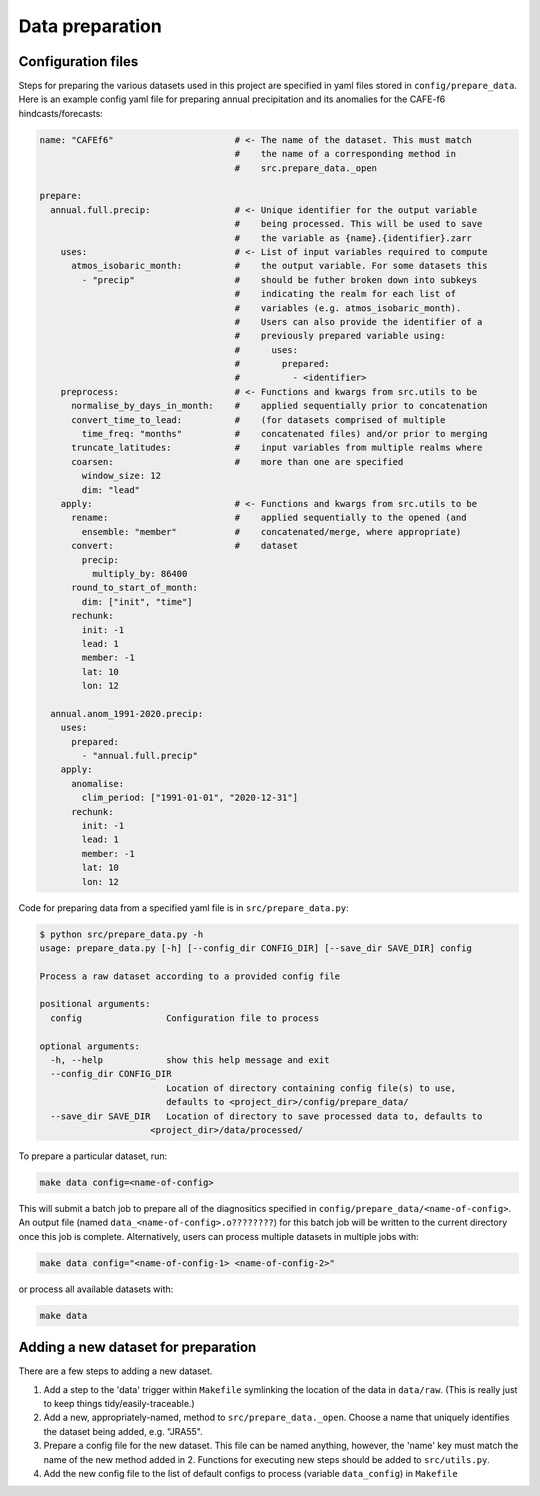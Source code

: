 Data preparation
================

Configuration files
-------------------

Steps for preparing the various datasets used in this project are specified in yaml files stored in ``config/prepare_data``. Here is an example config yaml file for preparing annual precipitation and its anomalies for the CAFE-f6 hindcasts/forecasts:

.. code-block:: yaml

   name: "CAFEf6"                       # <- The name of the dataset. This must match
                                        #    the name of a corresponding method in
                                        #    src.prepare_data._open

   prepare:
     annual.full.precip:                # <- Unique identifier for the output variable
                                        #    being processed. This will be used to save
                                        #    the variable as {name}.{identifier}.zarr
       uses:                            # <- List of input variables required to compute
         atmos_isobaric_month:          #    the output variable. For some datasets this
           - "precip"                   #    should be futher broken down into subkeys
                                        #    indicating the realm for each list of
                                        #    variables (e.g. atmos_isobaric_month).
                                        #    Users can also provide the identifier of a
                                        #    previously prepared variable using:
                                        #      uses:
                                        #        prepared:
                                        #          - <identifier> 
       preprocess:                      # <- Functions and kwargs from src.utils to be
         normalise_by_days_in_month:    #    applied sequentially prior to concatenation
         convert_time_to_lead:          #    (for datasets comprised of multiple
           time_freq: "months"          #    concatenated files) and/or prior to merging
         truncate_latitudes:            #    input variables from multiple realms where
         coarsen:                       #    more than one are specified
           window_size: 12
           dim: "lead"
       apply:                           # <- Functions and kwargs from src.utils to be
         rename:                        #    applied sequentially to the opened (and
           ensemble: "member"           #    concatenated/merge, where appropriate)
         convert:                       #    dataset
           precip:
             multiply_by: 86400
         round_to_start_of_month:
           dim: ["init", "time"]
         rechunk:
           init: -1
           lead: 1
           member: -1
           lat: 10
           lon: 12

     annual.anom_1991-2020.precip:
       uses:
         prepared:
           - "annual.full.precip"
       apply:
         anomalise:
           clim_period: ["1991-01-01", "2020-12-31"]
         rechunk:
           init: -1
           lead: 1
           member: -1
           lat: 10
           lon: 12

Code for preparing data from a specified yaml file is in ``src/prepare_data.py``:

.. code-block:: console

   $ python src/prepare_data.py -h
   usage: prepare_data.py [-h] [--config_dir CONFIG_DIR] [--save_dir SAVE_DIR] config

   Process a raw dataset according to a provided config file

   positional arguments:
     config                Configuration file to process

   optional arguments:
     -h, --help            show this help message and exit
     --config_dir CONFIG_DIR
                           Location of directory containing config file(s) to use,
                           defaults to <project_dir>/config/prepare_data/
     --save_dir SAVE_DIR   Location of directory to save processed data to, defaults to
                        <project_dir>/data/processed/

To prepare a particular dataset, run:

.. code-block:: console

   make data config=<name-of-config>

This will submit a batch job to prepare all of the diagnositics specified in ``config/prepare_data/<name-of-config>``. An output file (named ``data_<name-of-config>.o????????``) for this batch job will be written to the current directory once this job is complete. Alternatively, users can process multiple datasets in multiple jobs with:

.. code-block:: console

   make data config="<name-of-config-1> <name-of-config-2>"

or process all available datasets with:

.. code-block:: console

   make data

Adding a new dataset for preparation
------------------------------------

There are a few steps to adding a new dataset.

#. Add a step to the 'data' trigger within ``Makefile`` symlinking the location of the data in ``data/raw``. (This is really just to keep things tidy/easily-traceable.)
#. Add a new, appropriately-named, method to ``src/prepare_data._open``. Choose a name that uniquely identifies the dataset being added, e.g. "JRA55".
#. Prepare a config file for the new dataset. This file can be named anything, however, the 'name' key must match the name of the new method added in 2. Functions for executing new steps should be added to ``src/utils.py``.
#. Add the new config file to the list of default configs to process (variable ``data_config``) in ``Makefile``

